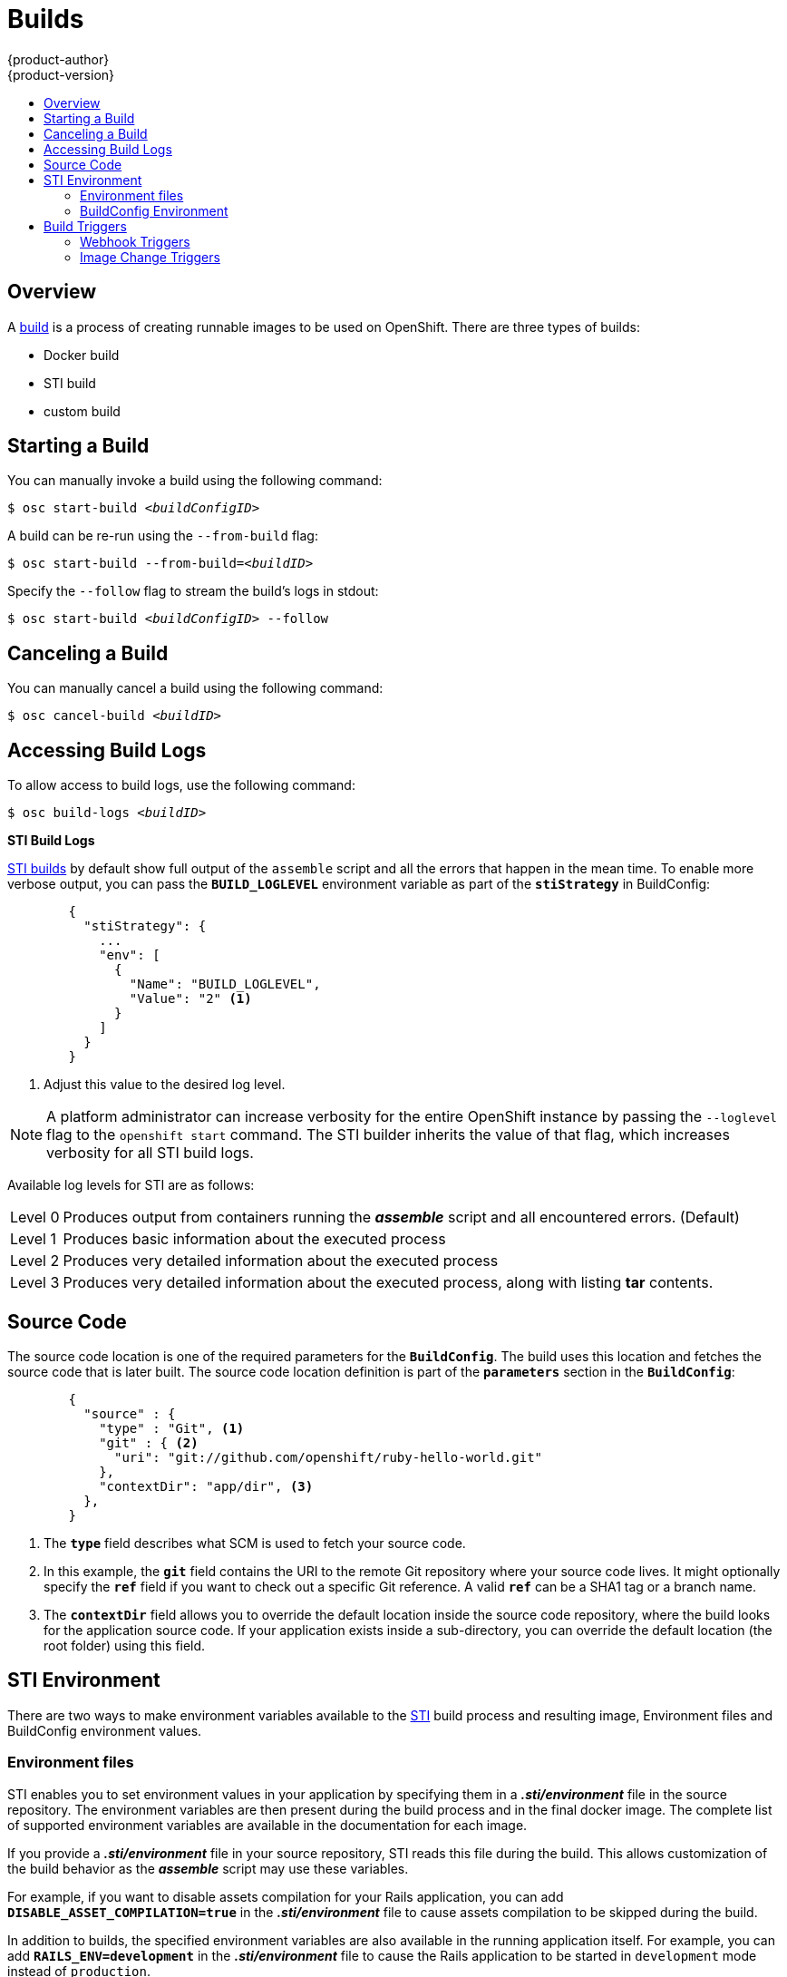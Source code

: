 = Builds
{product-author}
{product-version}
:data-uri:
:icons:
:experimental:
:toc: macro
:toc-title:

toc::[]

== Overview
A link:../architecture/core_objects/builds.html[build] is a process of creating
runnable images to be used on OpenShift. There are three types of builds:

- Docker build
- STI build
- custom build

== Starting a Build
You can manually invoke a build using the following command:

****
`$ osc start-build _<buildConfigID>_`
****

A build can be re-run using the `--from-build` flag:

****
`$ osc start-build --from-build=_<buildID>_`
****

Specify the `--follow` flag to stream the build's logs in stdout:

****
`$ osc start-build _<buildConfigID>_ --follow`
****

== Canceling a Build
You can manually cancel a build using the following command:

****
`$ osc cancel-build _<buildID>_`
****

== Accessing Build Logs
To allow access to build logs, use the following command:

****
`$ osc build-logs _<buildID>_`
****

*STI Build Logs*

link:../architecture/core_objects/builds.html#sti-build[STI builds] by default
show full output of the `assemble` script and all the errors that happen in the
mean time. To enable more verbose output, you can pass the `*BUILD_LOGLEVEL*`
environment variable as part of the `*stiStrategy*` in BuildConfig:

====

----
        {
          "stiStrategy": {
            ...
            "env": [
              {
                "Name": "BUILD_LOGLEVEL",
                "Value": "2" <1>
              }
            ]
          }
        }
----

<1> Adjust this value to the desired log level.
====

NOTE: A platform administrator can increase verbosity for the entire OpenShift
instance by passing the `--loglevel` flag to the `openshift start` command. The
STI builder inherits the value of that flag, which increases verbosity for all
STI build logs.

Available log levels for STI are as follows:

[horizontal]
Level 0:: Produces output from containers running the *_assemble_* script and
all encountered errors. (Default)
Level 1:: Produces basic information about the executed process
Level 2:: Produces very detailed information about the executed process
Level 3:: Produces very detailed information about the executed process, along
with listing *tar* contents.

== Source Code
The source code location is one of the required parameters for the
`*BuildConfig*`. The build uses this location and fetches the source code that
is later built. The source code location definition is part of the
`*parameters*` section in the `*BuildConfig*`:

====

----
        {
          "source" : {
            "type" : "Git", <1>
            "git" : { <2>
              "uri": "git://github.com/openshift/ruby-hello-world.git"
            },
            "contextDir": "app/dir", <3>
          },
        }
----

<1> The `*type*` field describes what SCM is used to fetch your source code.
<2> In this example, the `*git*` field contains the URI to the remote Git
repository where your source code lives. It might optionally specify the `*ref*`
field if you want to check out a specific Git reference. A valid `*ref*` can be
a SHA1 tag or a branch name.
<3> The `*contextDir*` field allows you to override the default location inside
the source code repository, where the build looks for the application source
code. If your application exists inside a sub-directory, you can override the
default location (the root folder) using this field.
====

[[configuring-the-sti-environment]]
== STI Environment

There are two ways to make environment variables available to the link:../architecture/core_objects/builds.html#sti-build[STI] 
build process and resulting image, Environment files and BuildConfig environment values.  

=== Environment files
STI enables you to set environment values
in your application by specifying them in a *_.sti/environment_* file in the
source repository. The environment variables are then present during the build
process and in the final docker image. The complete list of supported
environment variables are available in the documentation for each image.

If you provide a *_.sti/environment_* file in your source repository, STI reads
this file during the build. This allows customization of the build behavior as
the *_assemble_* script may use these variables.

For example, if you want to disable assets compilation for your Rails
application, you can add `*DISABLE_ASSET_COMPILATION=true*` in the
*_.sti/environment_* file to cause assets compilation to be skipped during the
build.

In addition to builds, the specified environment variables are also available in
the running application itself. For example, you can add
`*RAILS_ENV=development*` in the *_.sti/environment_* file to cause the Rails
application to be started in `development` mode instead of `production`.

=== BuildConfig Environment
You can add environment variables to the STIStrategy definition of the BuildConfig.  
Environment variables defined here will be visible during the *_assemble_* script
execution and will be defined in the output image, making them also available to
the *_run_* script and application code.

== Build Triggers
When defining a `*BuildConfig*`, you can define triggers to control the
circumstances in which a build should be run for the `*BuildConfig*`. There are two
types of triggers available:

* Webhook
* Image change

=== Webhook Triggers
Webhook triggers allow you to trigger a new build by sending a request to the
OpenShift API endpoint. You can define these triggers using
https://developer.github.com/webhooks/[GitHub webhooks] or generic webhooks.

*GitHub Webhooks*

https://developer.github.com/webhooks/creating/[GitHub webhooks] can handle the
call made by GitHub when a repository is updated. When defining the trigger, you
can specify a *secret* as part of the URL you supply to GitHub when
configuring the webhook. The *secret* ensures that only you and your
repository can trigger the build. The following example is a trigger definition
JSON within the `*BuildConfig*`:

====

----
        {
          "type": "github",
          "github": {
            "secret": "secret101"
          }
        }
----
====

The payload URL is returned as the GitHub Webhook URL by the `describe` command
(see link:#describe-buildconfig[below]), and is structured as follows:

****
`http://_<openshift_api_host:port>_/osapi/v1beta1/buildConfigHooks/_<build-name>_/_<secret>_/github?namespace=_<namespace>_`
****

*Generic Webhooks*

Generic webhooks can be invoked from any system capable of making a web
request. As with a GitHub webhook, you specify a *secret* when defining the
trigger, and the caller must provide this *secret* to trigger the build. The
following is an example trigger definition JSON within the `*BuildConfig*`:

====

----
        {
          "type": "generic",
          "generic": {
            "secret": "secret101"
          }
        }
----
====

To set up the caller, supply the calling system with the URL of the generic
webhook endpoint for your build:

****
`http://_<openshift_api_host:port>_/osapi/v1beta1/buildConfigHooks/_<build-name>_/_<secret>_/generic?namespace=_<namespace>_`
****

The endpoint can accept an optional payload with the following format:

====

----
{
     type: 'git',
     git: {
        uri: '<url to git repository>',
	ref: '<optional git reference>',
	commit: '<commit hash identifying a specific git commit>',
	author: {
		name: '<author name>',
		email: '<author e-mail>',
	},
	committer: {
		name: '<committer name>',
		email: '<committer e-mail>',
	},
	message: '<commit message>'
     }
}
----
====

[#describe-buildconfig]
*Displaying a BuildConfig's Webhook URLs*

Use the following command to display the webhook URLs associated with a build
configuration:

****
`osc describe buildConfig _<name>_`
****

If the above command does not display any webhook URLs, then no webhook trigger
is defined for that build configuration.

=== Image Change Triggers
Image change triggers allow your build to be automatically invoked when a new
version of an upstream image is available. For example, if a build is based on
top of a RHEL image, then you can trigger that build to run anytime the RHEL
image changes. As a result, the application image is always running on the
latest RHEL base image.

Configuring an image change trigger requires the following actions:

1. Define an `*ImageStream*` that points to the upstream image you want to
trigger on:
+
====

----
    {
      "metadata":{
        "name": "ruby-20-centos7",
      },
      "kind": "ImageStream",
      "apiVersion": "v1beta1",
    }
----
====
+
This defines the image stream that is tied to a Docker image repository
located at `_<system-registry>_/_<namespace>_/ruby-20-centos7`. The
`_<system-registry>_` is defined as a service with the name `docker-registry`
running in OpenShift.

2. Define a build with a strategy that consumes the image stream; for
example:
+
====

----
    "strategy": {
      "type": "STI",
      "stiStrategy": {
        "from": {
          "kind": "ImageStreamTag",
          "name": "ruby-20-centos7:latest"
        },        
      }
    }
----
====
+
In this case, the STI strategy definition is consuming the `latest` tag of the
ImageStream named `ruby-20-centos7` located within this namespace.

3. Define an image change trigger:
+
====

----
    {
      "type": "imageChange",
      "imageChange": {}
    }
----
====
+
This defines an image change trigger which monitors `*ImageStream*` and `*Tag*` defined
by the Strategy's From field.  When a change occurs, a new build is triggered
and is supplied with an immutable Docker tag that points to the new image that
was just created.  This new image will be used by the Strategy when it executes
for the build.  For example, the resulting build will be:

====

----
    "strategy": {
      "type": "STI",
      "stiStrategy": {
        "from": {
          "kind": "DockerImage",
          "name": "172.30.17.3:5001/mynamespace/ruby-20-centos7:immutableid"
        }
      }
    }
----
====

This ensures that the triggered build uses the new image that was just pushed to
the repository, and the build can be re-run anytime with exactly the same
inputs.

In addition to setting the image field for all `*Strategy*` types, for custom builds, 
the `OPENSHIFT_CUSTOM_BUILD_BASE_IMAGE` environment variable is checked. If it does 
not exist, then it is created with the immutable image reference. If it does exist 
then it is updated with the immutable image reference.

If a build is triggered due to a webhook trigger or manual request,
the build that is created uses the `*immutableid*` resolved from the
`*ImageStream*` referenced by the `*Strategy*`.  This ensures that builds
are performed using consistent image tags for ease of reproduction.
